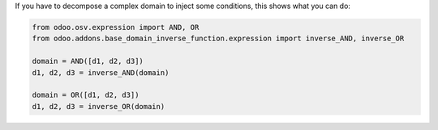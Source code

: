 If you have to decompose a complex domain to inject some conditions,
this shows what you can do:

.. code-block:: python

    from odoo.osv.expression import AND, OR
    from odoo.addons.base_domain_inverse_function.expression import inverse_AND, inverse_OR

    domain = AND([d1, d2, d3])
    d1, d2, d3 = inverse_AND(domain)

    domain = OR([d1, d2, d3])
    d1, d2, d3 = inverse_OR(domain)
